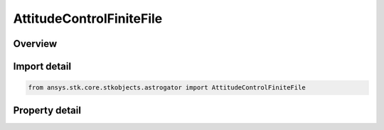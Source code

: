 AttitudeControlFiniteFile
=========================

.. py:class:: ansys.stk.core.stkobjects.astrogator.AttitudeControlFiniteFile

   Bases: :py:class:`~ansys.stk.core.stkobjects.astrogator.IAttitudeControlFinite`, :py:class:`~ansys.stk.core.stkobjects.astrogator.IAttitudeControl`, :py:class:`~ansys.stk.core.stkobjects.astrogator.IRuntimeTypeInfoProvider`

   The file attitude control for a finite maneuver.

.. py:currentmodule:: AttitudeControlFiniteFile

Overview
--------

.. tab-set::

    .. tab-item:: Properties
        
        .. list-table::
            :header-rows: 0
            :widths: auto

            * - :py:attr:`~ansys.stk.core.stkobjects.astrogator.AttitudeControlFiniteFile.filename`
              - Get or set the attitude file to use.
            * - :py:attr:`~ansys.stk.core.stkobjects.astrogator.AttitudeControlFiniteFile.file_time_offset`
              - Get or set the time offset can be used to adjust the time stored in the attitude file. Dimensionless.
            * - :py:attr:`~ansys.stk.core.stkobjects.astrogator.AttitudeControlFiniteFile.full_filename`
              - Get the full path and name of the attitude file to use.



Import detail
-------------

.. code-block:: python

    from ansys.stk.core.stkobjects.astrogator import AttitudeControlFiniteFile


Property detail
---------------

.. py:property:: filename
    :canonical: ansys.stk.core.stkobjects.astrogator.AttitudeControlFiniteFile.filename
    :type: str

    Get or set the attitude file to use.

.. py:property:: file_time_offset
    :canonical: ansys.stk.core.stkobjects.astrogator.AttitudeControlFiniteFile.file_time_offset
    :type: float

    Get or set the time offset can be used to adjust the time stored in the attitude file. Dimensionless.

.. py:property:: full_filename
    :canonical: ansys.stk.core.stkobjects.astrogator.AttitudeControlFiniteFile.full_filename
    :type: str

    Get the full path and name of the attitude file to use.


